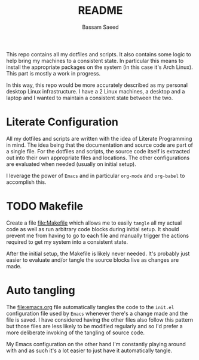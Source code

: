 #+TITLE: README
#+AUTHOR: Bassam Saeed

This repo contains all my dotfiles and scripts. It also contains some
logic to help bring my machines to a consistent state. In particular
this means to install the appropriate packages on the system (in this
case it's Arch Linux). This part is mostly a work in progress.

In this way, this repo would be more accurately described as my
personal desktop Linux infrastructure. I have a 2 Linux machines, a
desktop and a laptop and I wanted to maintain a consistent state
between the two.

* Literate Configuration
  All my dotfiles and scripts are written with the idea of Literate
  Programming in mind. The idea being that the documentation and
  source code are part of a single file. For the dotfiles and scripts,
  the source code itself is extracted out into their own appropriate
  files and locations. The other configurations are evaluated when
  needed (usually on initial setup).

  I leverage the power of ~Emacs~ and in particular ~org-mode~ and
  ~org-babel~ to accomplish this.

* TODO Makefile
  Create a file [[file:Makefile]] which allows me to easily ~tangle~ all my
  actual code as well as run arbitrary code blocks during initial
  setup. It should prevent me from having to go to each file and
  manually trigger the actions required to get my system into a
  consistent state.

  After the initial setup, the Makefile is likely never needed. It's
  probably just easier to evaluate and/or tangle the source blocks
  live as changes are made.

* Auto tangling
  The [[file:emacs.org]] file automatically tangles the code to the
  ~init.el~ configuration file used by ~Emacs~ whenever there's a change
  made and the file is saved. I have considered having the other files
  also follow this pattern but those files are less likely to be
  modified regularly and so I'd prefer a more deliberate invoking of
  the tangling of source code.

  My Emacs configuration on the other hand I'm constantly playing
  around with and as such it's a lot easier to just have it
  automatically tangle.
